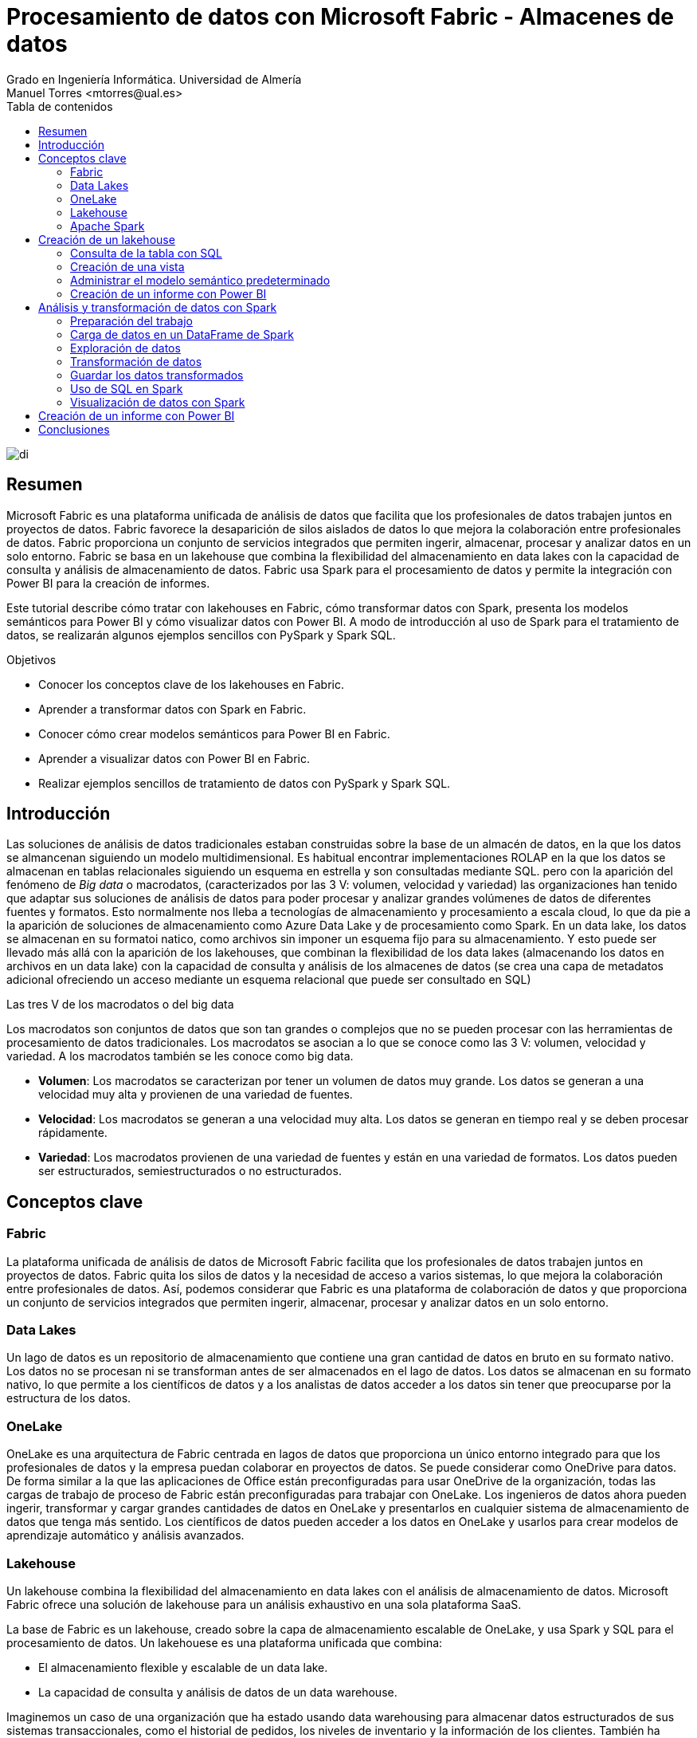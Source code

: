 ////
NO CAMBIAR!!
Codificación, idioma, tabla de contenidos, tipo de documento
////
:encoding: utf-8
:lang: es
:toc: right
:toc-title: Tabla de contenidos
:doctype: book
:linkattrs:
:icons: font


////
Nombre y título del trabajo
////
# Procesamiento de datos con Microsoft Fabric - Almacenes de datos
Grado en Ingeniería Informática. Universidad de Almería
Manuel Torres <mtorres@ual.es>


image::../../../images/di.png[]

// NO CAMBIAR!! (Entrar en modo no numerado de apartados)
:numbered!: 


[abstract]
== Resumen
////
COLOCA A CONTINUACION EL RESUMEN
////

Microsoft Fabric es una plataforma unificada de análisis de datos que facilita que los profesionales de datos trabajen juntos en proyectos de datos. Fabric favorece la desaparición de silos aislados de datos lo que mejora la colaboración entre profesionales de datos. Fabric proporciona un conjunto de servicios integrados que permiten ingerir, almacenar, procesar y analizar datos en un solo entorno. Fabric se basa en un lakehouse que combina la flexibilidad del almacenamiento en data lakes con la capacidad de consulta y análisis de almacenamiento de datos. Fabric usa Spark para el procesamiento de datos y permite la integración con Power BI para la creación de informes.

Este tutorial describe cómo tratar con lakehouses en Fabric, cómo transformar datos con Spark, presenta los modelos semánticos para Power BI y cómo visualizar datos con Power BI. A modo de introducción al uso de Spark para el tratamiento de datos, se realizarán algunos ejemplos sencillos con PySpark y Spark SQL.

////
COLOCA A CONTINUACION LOS OBJETIVOS
////
.Objetivos

* Conocer los conceptos clave de los lakehouses en Fabric.
* Aprender a transformar datos con Spark en Fabric.
* Conocer cómo crear modelos semánticos para Power BI en Fabric.
* Aprender a visualizar datos con Power BI en Fabric.
* Realizar ejemplos sencillos de tratamiento de datos con PySpark y Spark SQL.

## Introducción

Las soluciones de análisis de datos tradicionales estaban construidas sobre la base de un almacén de datos, en la que los datos se almancenan siguiendo un modelo multidimensional. Es habitual encontrar implementaciones ROLAP en la que los datos se almacenan en tablas relacionales siguiendo un esquema en estrella y son consultadas mediante SQL. pero con la aparición del fenómeno de _Big data_ o macrodatos, (caracterizados por las 3 V: volumen, velocidad y variedad) las organizaciones han tenido que adaptar sus soluciones de análisis de datos para poder procesar y analizar grandes volúmenes de datos de diferentes fuentes y formatos. Esto normalmente nos lleba a tecnologías de almacenamiento y procesamiento a escala cloud, lo que da pie a la aparición de soluciones de almacenamiento como Azure Data Lake y de procesamiento como Spark. En un data lake, los datos se almacenan en su formatoi natico, como archivos sin imponer un esquema fijo para su almacenamiento. Y esto puede ser llevado más allá con la aparición de los lakehouses, que combinan la flexibilidad de los data lakes (almacenando los datos en archivos en un data lake) con la capacidad de consulta y análisis de los almacenes de datos (se crea una capa de metadatos adicional ofreciendo un acceso mediante un esquema relacional que puede ser consultado en SQL)

.Las tres V de los macrodatos o del big data
****
Los macrodatos son conjuntos de datos que son tan grandes o complejos que no se pueden procesar con las herramientas de procesamiento de datos tradicionales. Los macrodatos se asocian a lo que se conoce como las 3 V: volumen, velocidad y variedad. A los macrodatos también se les conoce como big data.

* **Volumen**: Los macrodatos se caracterizan por tener un volumen de datos muy grande. Los datos se generan a una velocidad muy alta y provienen de una variedad de fuentes.
* **Velocidad**: Los macrodatos se generan a una velocidad muy alta. Los datos se generan en tiempo real y se deben procesar rápidamente.
* **Variedad**: Los macrodatos provienen de una variedad de fuentes y están en una variedad de formatos. Los datos pueden ser estructurados, semiestructurados o no estructurados.
****

## Conceptos clave

### Fabric

La plataforma unificada de análisis de datos de Microsoft Fabric facilita que los profesionales de datos trabajen juntos en proyectos de datos. Fabric quita los silos de datos y la necesidad de acceso a varios sistemas, lo que mejora la colaboración entre profesionales de datos. Así, podemos considerar que Fabric es una plataforma de colaboración de datos y que proporciona un conjunto de servicios integrados que permiten ingerir, almacenar, procesar y analizar datos en un solo entorno.

### Data Lakes

Un lago de datos es un repositorio de almacenamiento que contiene una gran cantidad de datos en bruto en su formato nativo. Los datos no se procesan ni se transforman antes de ser almacenados en el lago de datos. Los datos se almacenan en su formato nativo, lo que permite a los científicos de datos y a los analistas de datos acceder a los datos sin tener que preocuparse por la estructura de los datos.

### OneLake

OneLake es una arquitectura de Fabric centrada en lagos de datos que proporciona un único entorno integrado para que los profesionales de datos y la empresa puedan colaborar en proyectos de datos. Se puede considerar como OneDrive para datos. De forma similar a la que las aplicaciones de Office están preconfiguradas para usar OneDrive de la organización, todas las cargas de trabajo de proceso de Fabric están preconfiguradas para trabajar con OneLake. Los ingenieros de datos ahora pueden ingerir, transformar y cargar grandes cantidades de datos en OneLake y presentarlos en cualquier sistema de almacenamiento de datos que tenga más sentido. Los científicos de datos pueden acceder a los datos en OneLake y usarlos para crear modelos de aprendizaje automático y análisis avanzados.

### Lakehouse

Un lakehouse combina la flexibilidad del almacenamiento en data lakes con el análisis de almacenamiento de datos. Microsoft Fabric ofrece una solución de lakehouse para un análisis exhaustivo en una sola plataforma SaaS.

La base de Fabric es un lakehouse, creado sobre la capa de almacenamiento escalable de OneLake, y usa Spark y SQL para el procesamiento de datos. Un lakehouese es una plataforma unificada que combina:

* El almacenamiento flexible y escalable de un data lake.
* La capacidad de consulta y análisis de datos de un data warehouse.

Imaginemos un caso de una organización que ha estado usando data warehousing para almacenar datos estructurados de sus sistemas transaccionales, como el historial de pedidos, los niveles de inventario y la información de los clientes. También ha recopilado datos no estructurados de las redes sociales, registros de sitios web y orígenes de terceros que son difíciles de administrar y de analizar con la infraestructura de data warehousing existente. La nueva directiva de la empresa es mejorar la capacidad de toma de decisiones mediante el análisis de datos de varios orígenes y formatos de datos. Es decir, la organización necesita una plataforma de análisis de datos que pueda manejar datos estructurados y no estructurados. Para esto, se puede usar Fabric, que proporciona un lakehouse para un análisis exhaustivo en una sola plataforma SaaS.

image::../../../images/fabric-lakehouse.png[]

### Apache Spark

Apache Spark forma parte del ecosistema de big data de Apache y es un motor de análisis unificado para el procesamiento de datos a gran escala. Spark se integra en Fabric para proporcionar una plataforma de procesamiento de datos en un lakehouse. Spark se puede usar para procesar datos en tiempo real, realizar análisis de datos, realizar aprendizaje automático y realizar análisis de gráficos. Spark permite el uso de distintos lenguajes de programación, como Scala, Java, Python y SQL, para escribir programas de procesamiento de datos.

## Creación de un lakehouse

En este apartado veremos cómo crear un lakehouse en Fabric y cómo cargar datos en el lakehouse. Para ello, seguiremos los siguientes pasos:

Comenzaremos abriendo [Data Factory](https://app.fabric.microsoft.com/home?experience=data-factory) en Fabric. Data Factory es una herramienta de Fabric que permite crear y programar flujos de trabajo de datos. Data Factory se puede usar para ingerir, transformar y cargar datos en un lakehouse. Data Factory proporciona una interfaz gráfica para crear flujos de trabajo de datos y permite la integración con otros servicios de Fabric, como OneLake y Spark. Una vez abierta Data Factory, se mostrará la página de inicio de Fabric.

image::../../../images/fabric-welcome.png[]

A continuación, crearemos un espacio de trabajo nuevo (p.e. `ws-fabric`). Un espacio de trabajo es un contenedor lógico que se utiliza para organizar y administrar los recursos de Fabric, como los lakehouses, los grupos de Spark y los cuadernos de Spark. Para crear un espacio de trabajo, pulsaremos el botón `Nuevo espacio de trabajo` y seguiremos los pasos del asistente para crear un espacio de trabajo. La figura muestra la creación de un espacio de trabajo.

image::../../../images/fabric-create-workspace.png[]

Nos pedirá actualizar a una licencia de pago, pero también ofrece una versión de evaluación de 60 días. La elegiremos para poder seguir con el tutorial. La figura muestra la activación de la versión de evaluación.

image::../../../images/fabric-trial.png[]

[NOTE]
====
Si no se ha creado el espacio de trabajo correctamente mientras se ha activado la versión de evaluación, se puede volver a intentar creando un nuevo espacio de trabajo.
====

El espacio de trabajo se creará y se podrá empezar a trabajar con él, como se muestra en la figura.

image::../../../images/fabric-workspace.png[]

Para crear el lakehouse, desde el espacio de trabajo creado pulsar el botón `Nuevo elemento`. Aparecerá un menú de varias opciones organizadas por categorías (Obtener datos, Almacenar datos, Preparación de datos, ...). Seleccionar la opción `Lakehouse` en la categoría  `Almacenar datos`.

image::../../../images/fabric-new-lakehouse.png[]

Aparecerá un cuadro de diálogo para introducir un nombre para el lakehouse. Introducir un nombre (p.e. `test`) y pulsar el botón `Crear`. Se creará el lakehouse y se podrá empezar a trabajar con él.

image::../../../images/fabric-lakehouse-created.png[]

La parte izquierda muestra un explorador para examinar las tablas y archivos del lakehouse. Las tablas se podrán consultar en SQL. Los archivos estarán almacenados en OneLake. Crear una carpeta `data` en la carpeta `Files` y subir un archivo [sales.csv](https://raw.githubusercontent.com/MicrosoftLearning/dp-data/main/sales.csv) con datos de ejemplo.


$$$$$$$$Este archivo sería procesable con Spark. Ver cómo hacerlo**********


Una vez cargado el archivo en el lakehouse, lo cargaremos en una tabla. Para ello, elegiremos la opción desde el menú que aparece en los puntos suspensivos de la tabla `sales.csv` y seleccionaremos la opción `Cargar en tablas -> Nueva tabla`. Nos pedirá un nombre para la tabla y que indiquemos el separador de campos del archivo CSV. Introducir un nombre (p.e. `sales`), mantener la coma como separador y pulsar el botón `Cargar`.

image::../../../images/fabric-load-table.png[]

La tabla `sales` se creará correctamente, se almacenará en formato `Parquet` y se mostrarán los campos creados en la tabla. Al seleccionarla se podrá ver el contenido de la tabla.

image::../../../images/fabric-table-created.png[]

### Consulta de la tabla con SQL

Para consultar la tabla con SQL, cambiar del modo Explorador al modo SQL en el botón de la parte superior derecha. Se podrá escribir una consulta SQL para consultar la tabla `sales`. A modo de ejemplo, como la tabla `sales` tiene un campo `Item` que contiene el nombre del producto, y campos `Quantity` y `UnitPrice` que contienen la cantidad vendida y el precio del producto, se puede escribir una consulta SQL para calcular el total de ventas por producto. El resultado lo mostraremos ordenado de mayor a menor por el total de ventas.

```sql
SELECT Item, SUM(Quantity * UnitPrice) AS SalesByItem
FROM sales
GROUP BY Item
ORDER BY SalesByItem DESC;
```

La figura muestra el resultado de la consulta SQL.

image::../../../images/fabric-sql-query.png[]

### Creación de una vista

Las vistas permiten personalizar la forma en que se ven los datos en el lakehouse. En nuestro caso crearemos una vista a partir de la tabla `sales` que añada una columna con el subtotal por fila. Para crear la vista, basta con seleccionar la opción `Crear vista` desde el menú de puntos suspensivos del explorador del lakehouse. Se abrirá un editor para escribir la consulta SQL que define la vista. A modo de ejemplo, la consulta SQL para crear la vista sería la siguiente:

```sql
CREATE VIEW [dbo].[salesWithSubtotals]
AS SELECT *, Quantity * UnitPrice AS Subtotal
FROM [sales]
```

La vista `salesWithSubtotals` se creará correctamente y se podrá consultar en el explorador del lakehouse.

### Administrar el modelo semántico predeterminado

El modelo semántico predeterminado es un modelo de datos que se crea automáticamente cuando se carga un archivo en un lakehouse. El modelo semántico predeterminado se crea a partir de los metadatos del archivo y se puede personalizar para satisfacer las necesidades de análisis de datos. Inicialmente, no contiene nada. Comenzaremos por añadirle la tabla `sales` y la vista que hemos creado anteriormente. Para ello, en la pestaña `Creación de informes` selecionamos `Administrar modelo semántico predeterminado`. Aparecerá un cuadro de diálogo para que podamos añadir los objetos deseados. En nuestro caso añadiremos la tabla `sales`, la vista `salesWithSubtotals` y pulsaremos el botón `Confirmar`.

image::../../../images/fabric-add-table.png[]

La tabla y la vista se añadirán al modelo semántico predeterminado. Una vez añadidos los objetos, se podrán utilizar en la creación de informes con Power BI.

### Creación de un informe con Power BI

Desde el lakehouse se puede crear un informe con Power BI. Para ello, seleccionar la pestaña `Creación de informes` de la parte superior y pulsar el botón `Nuevo informe`. 

[NOTE]
====
Si no se ha añadido nada al modelo semántico predeterminado, aparecerá un mensaje indicando que no hay objetos en el modelo semántico. En este caso, añadir la tabla `sales` y la vista `salesWithSubtotals` al modelo semántico predeterminado.
====

A modo de ilustración, crearemos un informe de ventas con Power BI sobre la vista `salesWithSubtotals` que muestre lo siguiente:

* Tres tarjetas de datos en la parte superior para: total de ventas (`Subtotal`), clientes diferentes y productos diferentes.
* Un gráfico de barras que muestre el total de ventas (`Subtotal`) por producto.
* Dos gráficos de líneas que muestren las ventas (`Subtotal`) y unidades vendidas (`Quantity`) por fecha.

La figura muestra el informe de ventas creado con Power BI. Guardaremos el informe con el nombre de `sales-report`.

image::../../../images/fabric-powerbi-report.png[]

## Análisis y transformación de datos con Spark

Apache Spark es un motor de análisis unificado y distribuido para el procesamiento de datos a gran escala. Al ser distribuido, el procesamiento es realizado en varios nodos de lo que se conoce como un clúster de Spark. Ese cluster en conocido en Fabric como _grupo de Spark_. En ese enfoque de procesamiento distribuido, unos nodos denominados _nodos de trabajo_ se encargan de realizar las tareas de procesamiento de datos y otros nodos denominados _nodos principales se encargan de coordinar las tareas de los nodos de trabajo.
En este apartado veremos cómo usar Spark para ingerir, procesar y analizar datos en un lakehouse de Fabric. La figura siguiente muestra un ejemplo de un grupo de Spark en Fabric con un nodo principal (1) y cuatro nodos de trabajo (2).

image::../../../images/fabric-spark-cluster.png[]

En Fabric, cada workspace es inicializado con un grupo de Spark. En la configuración del workspace se puede configurar un grupo Spark existente o crear nuevos grupos Spark. La opción está disponible en el menú `Ciencia/Ingeniería de datos` en la configuración del workspace. La figura siguiente muestra la configuración del grupo Spark de inicio creado de forma predeterminada en el workspace. El grupo se puede modificar para cambiar las características hardware de los nodos de trabajo, el escalado automático, el número de nodos de trabajo y si se van a asignar recursos dinámicamente a los trabajos de Spark.

image::../../../images/fabric-spark-group.png[]

A partir del workspace y el lakehouse creados anteriormente, en este apartado vamos a desarrollar un ejemplo de procesamiento de datos con Spark. 

### Preparación del trabajo

Para llevar a cabo el ejemplo necesitaremos una serie de datos con los que trabajar y un cuaderno de Spark. A continuación realizaremos la carga de datos en el lakehouse, la creación de un cuaderno de Spark y la carga de los datos.

#### Carga de datos en el lakehouse

Descargaremos en nuestro equipo este [archivo .zip de ventas](https://github.com/MicrosoftLearning/dp-data/raw/main/orders.zip) y lo subiremos a una carpeta `orders` del lakehouse. El archivo contiene datos de ventas en formato CSV de los años 2019, 2020 y 2021. La figura siguiente muestra los tres archivos en la carpeta `orders` del exploradore del lakehouse.

image::../../../images/fabric-orders-files.png[]

#### Creación de un cuaderno de Spark

Un cuaderno de Spark es un entorno interactivo que permite escribir y ejecutar código de Spark en diferentes lenguajes y permite añadir notas para explicaciones y comentarios. Para crear el cuaderno en Facric, desde el explorador del lakehouse y teniendo seleccionada la carpeta `orders` seleccionaremos de la barra de herramientas `Abrir cuaderno | Nuevo cuaderno`. Aparecerá un cuaderno de Spark con una celda en blanco en el que podremos escribir y ejecutar código de Spark.

[NOTE]
====
Los cuadernos están formados por celdas. Cada celda puede contener código, texto o gráficos. El código puede escribirse en diferentes lenguajes, como Scala, Python, SQL o R. El texto puede escribirse en Markdown. Las celdas se pueden ejecutar de forma independiente.
====

En un primer paso convertiremos la celda en una celda de Markdown (pulsando el botón  `M↓` de la barra de herramientas de la celda) y le introduciremos este texto:

```markdown
# Exploración de datos de pedidos

Utilizar el código de este cuaderno para explorar los datos de pedidos y realizar un análisis exploratorio de los datos.
```

Podremos cambiar entre la vista de edición de la celda y la de visualización. La figura siguiente muestra la celda de Markdown en la vista de visualización.

image::../../../images/fabric-markdown-cell.png[]

### Carga de datos en un DataFrame de Spark

Un _Dataframe_ es una estructura de datos tabular que se puede utilizar para representar datos en Spark. En el cuaderno de Spark, crearemos una nueva celda situando el ratón debajo de la celda Markdown creada en el paso anterior. En la nueva celda escribiremos el siguiente código en PySpark para cargar los datos de ventas en un DataFrame de Spark:

[NOTE]
====
PySpark es una variante de Spark que permite escribir código en Python para procesar datos en Spark. Es uno de los lenguajes más utilizados en Spark y es el predeterminado en Fabric.
====

[source,python]
----
df = spark.read.format("csv").option("header","true").load("Files/orders/2019.csv") <1>
# df now is a Spark DataFrame containing CSV data from "Files/orders/2019.csv".
display(df) <2>
----
<1> Carga los datos del archivo CSV "2019.csv" en un DataFrame de Spark. Los datos se presentan con cabecera
<2> Muestra los datos en una tabla


Para ejecutar el código, pulsaremos el botón de `Ejecutar` de la celda. El código cargará los datos del archivo `2019.csv` en un DataFrame de Spark y mostrará los datos en una tabla. La figura siguiente muestra los datos de ventas cargados en un DataFrame de Spark.

image::../../../images/fabric-spark-dataframe.png[]

Como los datos que se muestran en la cabecera no son válidos, retiraremos la cabecera y crearemos un esquema para los datos de ventas. Modificaremos el código de la celda para que quede de la siguiente forma:

[source,python]
----
from pyspark.sql.types import *

orderSchema = StructType([
    StructField("SalesOrderNumber", StringType()),
    StructField("SalesOrderLineNumber", IntegerType()),
    StructField("OrderDate", DateType()),
    StructField("CustomerName", StringType()),
    StructField("Email", StringType()),
    StructField("Item", StringType()),
    StructField("Quantity", IntegerType()),
    StructField("UnitPrice", FloatType()),
    StructField("Tax", FloatType())
    ]) <1>

df = spark.read.format("csv").schema(orderSchema).load("Files/orders/2019.csv") <2>
display(df)
----
<1> Define un esquema para los datos de ventas
<2> Carga los datos del archivo CSV "2019.csv" en un DataFrame de Spark con el esquema definido

Al volver a ejecutar la celda, tras unos instantes se mostrará el dataframe con los datos de ventas con la cabecera correcta. La figura siguiente muestra los datos de ventas cargados en un DataFrame de Spark con el esquema correcto.

image::../../../images/fabric-spark-dataframe-schema.png[]

El ejemplo anterior sólo cargaba en el dataframe los datos de pedidos de 2019. Para cargar los datos de todos los años basta con modificar el código de la celda para que cargue todos los archivos de la carpeta `orders`. El código quedaría de la siguiente forma:

[source,python]
----
from pyspark.sql.types import *

orderSchema = StructType([
    StructField("SalesOrderNumber", StringType()),
    StructField("SalesOrderLineNumber", IntegerType()),
    StructField("OrderDate", DateType()),
    StructField("CustomerName", StringType()),
    StructField("Email", StringType()),
    StructField("Item", StringType()),
    StructField("Quantity", IntegerType()),
    StructField("UnitPrice", FloatType()),
    StructField("Tax", FloatType())
    ])

df = spark.read.format("csv").schema(orderSchema).load("Files/orders/*.csv") <1>
display(df)
----
<1> Carga los datos de todos los archivos CSV de la carpeta "Files/orders" en un DataFrame de Spark con el esquema definido.

Al ejecutar la celda, se mostrarán los datos de ventas de todos los años en un DataFrame de Spark. 

### Exploración de datos

Los objetos dataframe ofrecen una serie de métodos para explorar y analizar los datos. A continuuación veremos algunos ejemplos de cómo explorar los datos de ventas con Spark.

Añadiremos una nueva celda al cuaderno de Spark y escribiremos el siguiente código para seleccionar sólo las columnas `CustomeName` y `Email` y usar algunos operadores de agregación para contar filas y valores únicos:

El ejemplo siguiente muestra el código para seleccionar sólo las columnas `CustomerName` y `Email` y contar el número total de filas y el número de filas únicas:

[source,python]
----
customers = df.select("CustomerName", "Email") <1>

print(customers.count())
print(customers.distinct().count())
display(customers.distinct())
----
<1> `customers` es un nuevo DataFrame que contiene sólo las columnas `CustomerName` y `Email`.

Los filtros los aplicaremos mediante el método `where`. El ejemplo siguiente muestra el código modificado para seleccionar sólo los pedidos que incluyen un tipo de elemento específico. Los datos se muestran en una tabla.

[source,python]
----
customers = df.select("CustomerName", "Email").where(df['Item']=='Road-250 Red, 52')
print("Total de clientes" + customers.count())
print("Total de clientes diferentes" + customers.distinct().count())
display(customers.distinct())
----

El ejemplo siguiente muestra el código para calcular el total de ventas por producto y mostrar los resultados en una tabla. El ejemplo agrupa por la columna `Item` y luego aplica la función de agregación `sum` a todas las columnas numéricas para calcular el total de ventas por producto.

[source,python]
----
productSales = df.select("Item", "Quantity").groupBy("Item").sum()
display(productSales)
----

El ejemplo siguiente muestra el código para calcular las ventas anuales y mostrar los resultados en una tabla. El ejemplo agrupa por la columna `OrderDate` y luego aplica la función de agregación `sum` a todas las columnas numéricas para calcular las ventas anuales presentando los datos ordenados por año.

[source,python]
----
from pyspark.sql.functions import * <1>

yearlySales = df.select(year("OrderDate").alias("Year")).groupBy("Year").count().orderBy("Year") <2>
display(yearlySales)
----
<1> Importa las funciones de Spark SQL para trabajar con fechas. 
<2> La función `year` extrae el año de una fecha.

### Transformación de datos

A la hora de tratar con datos es muy habitual tener que realizar transformaciones sobre ellos. En Spark, las transformaciones se realizan mediante la función `withColumn` que permite añadir una nueva columna al DataFrame o modificar una columna existente. A continuación veremos algunos ejemplos de cómo realizar transformaciones sobre los datos de ventas con Spark.

El ejemplo siguiente muestra el código para realizar varias transformaciones sobre el dataframe de ventas. En primer lugar, se añade una nueva columna `TotalPrice` al DataFrame que contiene el precio total de cada pedido. La nueva columna se calcula multiplicando las columnas `Quantity` y `UnitPrice`. En segundo lugar, se crean nuevas columnas `Year` y `Month` a partir de la columna `OrderDate` que muestren el año y el mes de cada pedido. En tercer lugar, se crean nuevas columnas `FirstName` y `LastName` a partir de la columna `CustomerName` que muestren el nombre y el apellido de cada cliente. Por último, se seleccionan sólo las columnas necesarias para el análisis.

[source,python]
----
# Añadir una nueva columna TotalPrice al DataFrame que contiene el precio total de cada pedido
transformed_df = df.withColumn("TotalPrice", df["Quantity"] * df["UnitPrice"])

# Crear nuevas columnas Year y Month a partir de la columna OrderDate que muestren el año y el mes de cada pedido
transformed_df = transformed_df.withColumn("Year", year(col("OrderDate"))).withColumn("Month", month(col("OrderDate")))

# Crear nuevas columnas FirstName y LastName a partir de la columna CustomerName que muestren el nombre y el apellido de cada cliente
transformed_df = transformed_df.withColumn("FirstName", split(col("CustomerName"), " ").getItem(0)).withColumn("LastName", split(col("CustomerName"), " ").getItem(1))

# Seleccionar sólo las columnas necesarias para el análisis
transformed_df = transformed_df["SalesOrderNumber", "SalesOrderLineNumber", "OrderDate", "Year", "Month", "FirstName", "LastName", "Email", "Item", "Quantity", "UnitPrice", "Tax", "TotalPrice"]

# Mostrar las primeras 10 filas del DataFrame transformado
display(transformed_df.limit(10))
----

### Guardar los datos transformados

Una vez realizadas las transformaciones necesarias sobre los datos, es posible guardar los datos transformados en un nuevo archivo. En entornos de procesamiento de datos suele ser habitual utilizar otros formatos de datos más eficientes que el CSV, como el formato [Parquet](https://parquet.apache.org/). El formato Parquet es un formato de archivo de almacenamiento de columnas que es muy eficiente para el análisis de datos y es compatible con Spark. A continuación veremos cómo guardar los datos transformados en un archivo Parquet.

El ejemplo siguiente muestra el código para guardar los datos transformados en un archivo Parquet. Para una mejor organización de los archivos, usaremos una carpeta `transformed_data` en el lakehouse para almacenar los datos transformados. El código guarda los datos transformados en una carpeta Parquet llamada `orders`. La carpeta Parquet contendrá varios archivos Parquet que contienen los datos transformados. La figura siguiente muestre los datos transformados guardados en Parquet tras actualizar el explorador del datalake.

[source,python]
----
transformed_df.write.mode("overwrite").parquet('Files/transformed_data/orders')
print ("Datos transformados guardados en Parquet")
----

image::../../../images/fabric-transformed-data.png[]

A la hora de guardar datos transformados es habitual crear particiones en los datos para mejorar el rendimiento de las consultas. Las particiones dividen los datos en subconjuntos más pequeños que se almacenan en carpetas separadas. En Spark, las particiones se pueden crear mediante el método `partitionBy` que permite particionar los datos por una o varias columnas. A continuación veremos cómo guardar los datos transformados en un archivo Parquet particionado por año y mes.

El ejemplo siguiente muestra el código para guardar los datos transformados en un archivo Parquet particionado por año y mes. El código guarda los datos transformados en una carpeta Parquet llamada `partitioned_data/orders`. La carpeta Parquet contendrá varias carpetas Parquet que contienen los datos transformados particionados por año y mes. La figura siguiente muestre los datos transformados guardados en Parquet particionado tras actualizar el explorador del datalake.

[source,python]
----
transformed_df.write.mode("overwrite").partitionBy("Year", "Month").parquet('Files/partitioned_data/orders')
print ("Datos transformados guardados en Parquet particionado")
----

image::../../../images/fabric-partitioned-data.png[]

Una vez particionados los datos, se pueden consultar de forma más eficiente. Por ejemplo, si queremos consultar los datos de ventas de un año y un mes concretos, Spark sólo tendrá que leer los archivos Parquet correspondientes a esa partición. El ejemplo siguiente muestra el código para cargar los datos de ventas de 2019 en un DataFrame de Spark.

[source,python]
----
orders_2019_df = spark.read.format("parquet").load("Files/partitioned_data/Year=2019/Month=*")
display(orders_2019_df)
----

La imagen siguiente muestra los datos de ventas de 2019 cargados en un DataFrame de Spark.

image::../../../images/fabric-partitioned-data-2019.png[]

### Uso de SQL en Spark

Spark SQL es un módulo de Spark que permite ejecutar consultas SQL sobre los datos de Spark. Spark SQL permite trabajar con datos estructurados y semiestructurados y ofrece una serie de funciones y operadores para trabajar con los datos. A continuación veremos cómo utilizar Spark SQL para realizar consultas sobre los datos de ventas.

Para utilizar Spark SQL en un cuaderno de Spark, usaremos lo que se conoce como _metastore_ de Spark. El metastore permite definir tablas relacionales sobre los datos de Spark y ejecutar consultas SQL sobre esas tablas. De esta manera se combina la flexibilidad de almacenamiento en data lakes con la capacidad de consulta y análisis de almacenamiento de datos. A continuación veremos cómo definir una tabla sobre los datos de ventas y ejecutar consultas SQL sobre esa tabla.

Comenzaremos guardando los datos del dataframe de ventas en una tabla denominada `salesorders`. Mediante `DESCRIBE` podemos obtener la estructura de la tabla. A continuación mostramos cómo ejecutar una consulta SQL sobre la tabla `salesorders` para calcular el total de ventas por producto y mostrar los resultados en una tabla.

[source,python]
----
# Guardar los datos del DataFrame de ventas en una tabla denominada salesorders
df.write.format("delta").saveAsTable("salesorders")

# Mostrar la estructura de la tabla salesorders
spark.sql("DESCRIBE salesorders").show()
----

La figura siguiente muestra la estructura de la tabla `salesorders` tras ejecutar la consulta SQL. Tras actualizar el explorador del lakehouse se observa que `salesorders` es una tabla Delta.

[NOTE]
====
Delta es un formato de archivo de almacenamiento de datos que es muy eficiente para el análisis de datos y es compatible con Spark. Delta proporciona una serie de características adicionales, como la capacidad de realizar operaciones de escritura atómicas, la capacidad de realizar operaciones de escritura de datos en tiempo real y la capacidad de realizar operaciones de escritura de datos en tiempo real.
====

image::../../../images/fabric-sql-describe.png[]

Tras crear la tabla `salesorders` en el metastore de Spark, podemos ejecutar consultas SQL sobre los datos de ventas. El ejemplo siguiente muestra el código para ejecutar una consulta SQL sobre la tabla `salesorders` para calcular el total de ventas por año incluyendo impuestos y mostrar los resultados en una tabla ordenados por año. La figura siguiente muestra los resultados de la consulta SQL. 

[source,sql]
----
%%sql <1>
SELECT YEAR(OrderDate) AS OrderYear,
       SUM((UnitPrice * Quantity) + Tax) AS GrossRevenue
FROM salesorders
GROUP BY YEAR(OrderDate)
ORDER BY OrderYear;
----
<1> La celda se ejecuta como una consulta SQL. A esta línea se la denomina _comando mágico_.

image::../../../images/fabric-sql-query-results.png[]

### Visualización de datos con Spark

De forma predeterminada, la ejecución de una consulta SQL o de un comando que muestre un dataframe puede ser visualizado como un gráfico en Fabric. Para ello, basta con pulsar sobre la pestaña `Chart` de la salida de la celda. La figura siguiente muestra el gráfico de barras que muestra el total de ventas por año incluyendo impuestos. Además, se puede observar que también es posible personalizar el gráfico pulsando sobre `Personalizar gráfico`.

image::../../../images/fabric-sql-chart.png[]

## Creación de un informe con Power BI

Una vez que hemos explorado y transformado los datos de ventas con Spark, podemos crear un informe con Power BI para visualizar los datos de ventas. El informe lo podemos realizar sobre la tabla o la vista que creamos mediante la importación de un archivo CSV, o sobre la tabla `salesorders` que creamos mediante Spark SQL a partir de un dataframe de Spark. De una forma o de otra, el origen de datos será el lakehouse de Fabric y será transparente para Power BI. Eso sí, para que Power BI puede acceder a los datos transformados, primero deberemos añadirlos al modelo semántico predeterminado. Si no están añadididos, desde el explorador del lakehouse seleccionaremos la opción `Administrar modelo semántico predeterminado` en la pestaña `Creación de informes`. Aparecerá un cuadro de diálogo para que podamos añadir los objetos deseados. En nuestro caso añadiremos la tabla `salesorders` y pulsaremos el botón `Confirmar`. La figura siguiente muestra cómo añadir la tabla `salesorders` al modelo semántico predeterminado.

image::../../../images/fabric-add-salesorders.png[]

Tras añadir la tabla `salesorders` al modelo semántico predeterminado, podremos crear un informe con Power BI sobre los datos de ventas que tienen su origen en un dataframe Spark. Para ello, seleccionaremos la pestaña `Creación de informes` de la parte superior y pulsaremos el botón `Nuevo informe`. Para seleccionar la fuente de datos podremos hacerlo de cualquier de estas dos formas:

* Seleccionando `Obtener datos | Microsoft Fabric | Modelo semántico de Power BI`.
* Seleccionando `Centro de datos de OneLake| Modelo semántico de Power BI`.

La figura siguiente ilustra el cuadro de diálogo para obtener datos desde un modelo semántico de Power BI.

image::../../../images/fabric-powerbi-model.png[]

A continuación aparecerá un cuadro de diálogo con las distintas fuentes de datos a las que podemos acceder. Entre ellas estará el lakehouse `test` creado en Fabric tal y como se muestra en la figura siguiente. Seleccionaremos el lakehouse y pulsaremos el botón `Conectar`. Esto hará que aparezcan en la zona `Datos` de Power BI las tablas y vistas disponibles en el lakehouse.

image::../../../images/fabric-powerbi-lakehouse.png[]

A partir de aquí, podremos crear un informe con Power BI sobre los datos de ventas. A modo de ilustración, crearemos un informe de ventas con Power BI sobre la tabla `salesorders` que muestre lo siguiente:

* Dos tarjetas de datos apiladas en la parte izquierda para: total de clientes diferentes y total de productos diferentes.
* Dos gráficos de líneas que muestren la suma de unidades vendidas (`Quantity`) e impuestos (`Tax`) por fecha.

La figura siguiente muestra el informe de ventas creado con Power BI. En el informe se han cambiado los títulos y los ejes de los gráficos para que muestren valores más adecuados en lugar de los generados directamente a partir de los campos de la fuente de datos. Guardaremos el informe con el nombre de `salesorders-report`.

image::../../../images/fabric-powerbi-report-salesorders.png[]

## Conclusiones

En este tutorial hemos trabajado con Fabric para realizar un ejemplo descriptivo de operaciones habituales en un entorno de procesamiento de datos. Entre las tareas hemos creado un lakehouse, hemos cargado datos, hemos creado un cuaderno Spark para realizar operaciones básicas de tratamiento de datos, hemos practicado con archivos Parquet. Finalmente, dado que Fabric permite la integración con Power BI a través de un modelo semántico, hemos definido el modelo semántico y hemos creado un informe con Power BI.